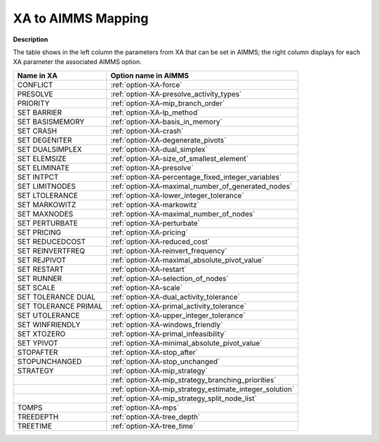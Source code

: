 

.. _XA_to_AIMMS_Mappings:


XA to AIMMS Mapping
===================

**Description** 

The table shows in the left column the parameters from XA that can be set in AIMMS; the right column displays for each XA parameter the associated AIMMS option.

.. list-table::

   * - **Name in XA**
     - **Option name in AIMMS**
   * - CONFLICT
     - :ref:`option-XA-force`
   * - PRESOLVE
     - :ref:`option-XA-presolve_activity_types`
   * - PRIORITY
     - :ref:`option-XA-mip_branch_order`
   * - SET BARRIER
     - :ref:`option-XA-lp_method`
   * - SET BASISMEMORY
     - :ref:`option-XA-basis_in_memory`
   * - SET CRASH
     - :ref:`option-XA-crash`
   * - SET DEGENITER
     - :ref:`option-XA-degenerate_pivots`
   * - SET DUALSIMPLEX
     - :ref:`option-XA-dual_simplex`
   * - SET ELEMSIZE
     - :ref:`option-XA-size_of_smallest_element`
   * - SET ELIMINATE
     - :ref:`option-XA-presolve`
   * - SET INTPCT
     - :ref:`option-XA-percentage_fixed_integer_variables`
   * - SET LIMITNODES
     - :ref:`option-XA-maximal_number_of_generated_nodes`
   * - SET LTOLERANCE
     - :ref:`option-XA-lower_integer_tolerance`
   * - SET MARKOWITZ
     - :ref:`option-XA-markowitz`
   * - SET MAXNODES
     - :ref:`option-XA-maximal_number_of_nodes`
   * - SET PERTURBATE
     - :ref:`option-XA-perturbate`
   * - SET PRICING
     - :ref:`option-XA-pricing`
   * - SET REDUCEDCOST
     - :ref:`option-XA-reduced_cost`
   * - SET REINVERTFREQ
     - :ref:`option-XA-reinvert_frequency`
   * - SET REJPIVOT
     - :ref:`option-XA-maximal_absolute_pivot_value`
   * - SET RESTART
     - :ref:`option-XA-restart`
   * - SET RUNNER
     - :ref:`option-XA-selection_of_nodes`
   * - SET SCALE
     - :ref:`option-XA-scale`
   * - SET TOLERANCE DUAL
     - :ref:`option-XA-dual_activity_tolerance`
   * - SET TOLERANCE PRIMAL
     - :ref:`option-XA-primal_activity_tolerance`
   * - SET UTOLERANCE
     - :ref:`option-XA-upper_integer_tolerance`
   * - SET WINFRIENDLY
     - :ref:`option-XA-windows_friendly`
   * - SET XTOZERO
     - :ref:`option-XA-primal_infeasibility`
   * - SET YPIVOT
     - :ref:`option-XA-minimal_absolute_pivot_value`
   * - STOPAFTER
     - :ref:`option-XA-stop_after`
   * - STOPUNCHANGED
     - :ref:`option-XA-stop_unchanged`
   * - STRATEGY
     - :ref:`option-XA-mip_strategy`
   * - 
     - :ref:`option-XA-mip_strategy_branching_priorities`
   * - 
     - :ref:`option-XA-mip_strategy_estimate_integer_solution`
   * - 
     - :ref:`option-XA-mip_strategy_split_node_list`
   * - TOMPS
     - :ref:`option-XA-mps`
   * - TREEDEPTH
     - :ref:`option-XA-tree_depth`
   * - TREETIME
     - :ref:`option-XA-tree_time`
